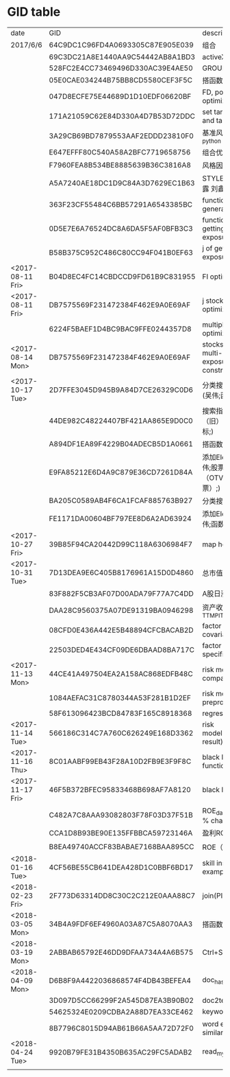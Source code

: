 * GID table
| date             | GID                              | descriptions                                      |
| 2017/6/6	       | 64C9DC1C96FD4A0693305C87E905E039 | 组合                                              |
|                  | 69C3DC21A8E1440AA9C54442AB8A1BD3 | activeX                                           |
|                  | 528FC2E4CC73469496D330AC39E4AE50 | GROUP WEIGHT                                      |
|                  | 05E0CAE034244B75BB8CD5580CEF3F5C | 搭函数                                            |
|                  | 047D8ECFE75E44689D1D10EDF06620BF | FD, portfolio optimization                        |
|                  | 171A21059C62E84D330A4D7B53D72DDC | set target risk and target return                 |
|                  | 3A29CB69BD7879553AAF2EDDD23810F0 | 基准风格因子暴露_python                           |
|                  | E647EFFF80C540A58A2BFC7719658756 | 组合优化FR                                        |
|                  | F7960FEA8B534BE8885639B36C3816A8 | 风格因子暴露 刘鑫                                 |
|                  | A5A7240AE18DC1D9C84A3D7629EC1B63 | STYLE风格因子暴露 刘鑫                            |
|                  | 363F23CF55484C6BB57291A6543385BC | function of generate factors                      |
|                  | 0D5E7E6A76524DC8A6DA5F5AF0BFB3C3 | function of getting factor exposure               |
|                  | B58B375C952C486C80CC94F041B0EF63 | j of getting factor exposure                      |
| <2017-08-11 Fri> | B04D8EC4FC14CBDCCD9FD61B9C831955 | FI optimization                                   |
| <2017-08-11 Fri> | DB7575569F231472384F462E9A0E69AF | j stock portfolio optimization                    |
|                  | 6224F5BAEF1D4BC9BAC9FFE0244357D8 | multiple period optimization                      |
| <2017-08-14 Mon> | DB7575569F231472384F462E9A0E69AF | stocks opts with multi-period exposure constraint |
| <2017-10-17 Tue> | 2D7FFE3045D945B9A84D7CE26329C0D6 | 分类搜索（旧） (吴伟;函数定义;)                   |
|                  | 44DE982C48224407BF421AA865E9D0C0 | 搜索指标  分类搜索（旧） (吴伟;指标;)             |
|                  | A894DF1EA89F4229B04ADECB5D1A0661 | 搭函数                                            |
|                  | E9FA85212E6D4A9C879E36CD7261D84A | 添加Element (吴伟;股票因子（OTV&O是A股股票）;)    |
|                  | BA205C0589AB4F6CA1FCAF885763B927 | 分类搜索（旧）                                    |
|                  | FE1171DA00604BF797EE8D6A2AD63924 | 添加Element (吴伟;函数定义;)                      |
| <2017-10-27 Fri> | 39B85F94CA20442D99C118A6306984F7 | map homepage                                      |
| <2017-10-31 Tue> | 7D13DEA9E6C405B8176961A15D0D4860 | 总市值L                                           |
|                  | 83F882F5CB3AF07D00ADA79F77A7C4DD | A股日涨跌幅_L                                     |
|                  | DAA28C9560375A07DE91319BA0946298 | 资产收益率_TTM_PIT_L                              |
|                  | 08CFD0E436A442E5B48894CFCBACAB2D | factor return covariance                          |
|                  | 22503DED4E434CF09DE6DBAAD8BA717C | factor return specific risk                       |
| <2017-11-13 Mon> | 44CE41A497504EA2A158AC868EDFB48C | risk model compatible                             |
|                  | 1084AEFAC31C8780344A53F281B1D2EF | risk model data preprocess                        |
|                  | 58F613096423BCD84783F165C8918368 | regression                                        |
| <2017-11-14 Tue> | 566186C314C7A760C626249E168D3362 | risk model(extract result)                        |
| <2017-11-16 Thu> | 8C01AABF99EB43F28A10D2FB9E3F9F8C | black litterman function F                        |
| <2017-11-17 Fri> | 46F5B372BFEC95833468B698AF7A8120 | black litterman j                                 |
|                  | C482A7C8AAA93082803F78F03D37F51B | ROE_daily（PIT）     % change                     |
|                  | CCA1D8B93BE90E135FFBBCA59723146A | 盈利ROE_daily_PIT_L                               |
|                  | B8EA49740ACCF83BABAE7168BAA895CC | ROE（daily）                                      |
| <2018-01-16 Tue> | 4CF56BE55CB641DEA428D1C0BBF6BD17 | skill instance example                            |
| <2018-02-23 Fri> | 2F773D63314DD8C30C2C212E0AAA88C7 | join(PIT)                                         |
| <2018-03-05 Mon> | 34B4A9FDF6EF4960A03A87C5A8070AA3 | 搭函数                                            |
| <2018-03-19 Mon> | 2ABBAB65792E46DD9DFAA734A4A6B575 | Ctrl+Shift+s                                      |
| <2018-04-09 Mon> | D6B8F9A4422036868574F4DB43BEFEA4 | doc_hash_gid                                      |
|                  | 3D097D5CC66299F2A545D87EA3B90B02 | doc2text                                          |
|                  | 54625324E0209CDBA2A88D7EA33CE462 | keywords_extraction                               |
|                  | 8B7796C8015D94AB61B66A5AA72D72F0 | word embedding similar words                      |
| <2018-04-24 Tue> | 9920B79FE31B4350B635AC29FC5ADAB2 | read_mysql_database                               |
|                  |                                  |                                                   |
